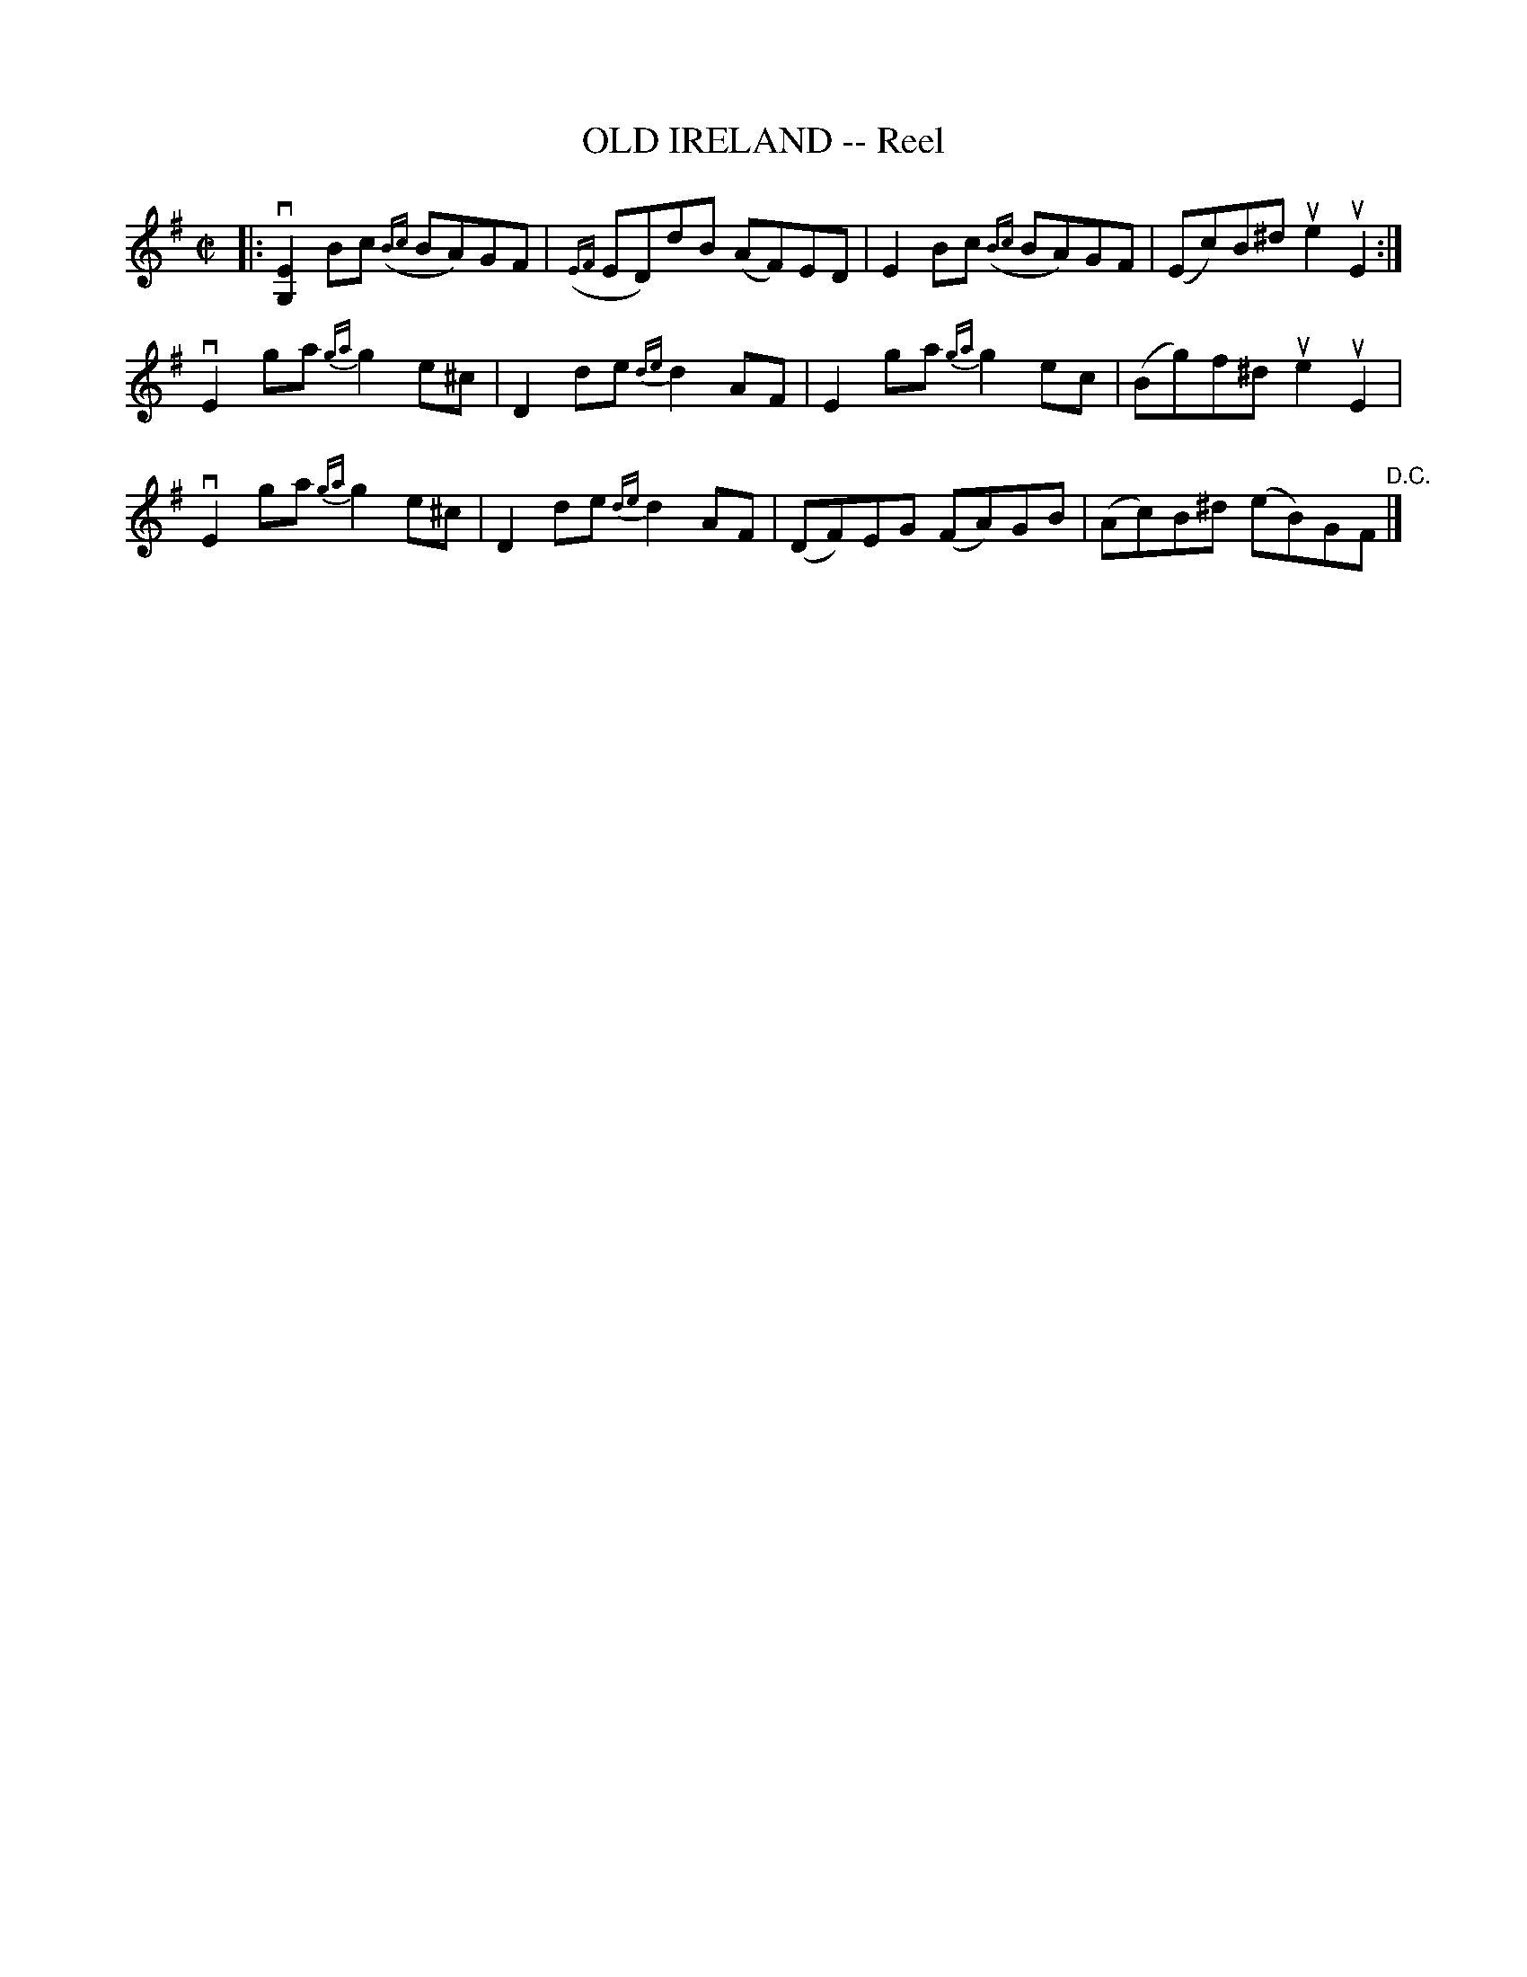X: 10584
T: OLD IRELAND -- Reel
R: reel
B: K\"ohler's Violin Repository, v.1, 1885 p.58 #4
F: http://www.archive.org/details/klersviolinrepos01edin
Z: 2011 John Chambers <jc:trillian.mit.edu>
M: C|
L: 1/8
K: Em
|:\
v[E2G,2]Bc ({Bc}BA)GF | ({EF}ED)dB (AF)ED | E2Bc ({Bc}BA)GF | (Ec)B^d ue2uE2 :|
vE2ga {ga}g2e^c | D2de {de}d2AF | E2ga {ga}g2ec | (Bg)f^d ue2uE2 |
vE2ga {ga}g2e^c | D2de {de}d2AF | (DF)EG (FA)GB | (Ac)B^d (eB)GF "^D.C."|]

